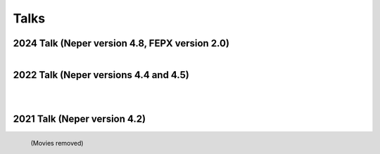 .. _talks:

Talks
=====

2024 Talk (Neper version 4.8, FEPX version 2.0)
-----------------------------------------------

.. figure:: imgs/neperfepx-talk-01-2024-shadow.png
   :width: 70%
   :align: left
   :target: imgs/neperfepx-talk-01-2024.pdf

2022 Talk (Neper versions 4.4 and 4.5)
--------------------------------------

.. figure:: imgs/neperfepx-talk-09-2022-shadow.png
   :width: 70%
   :align: left
   :target: imgs/neperfepx-talk-09-2022.pdf

.. figure:: imgs/neperfepx-talk-05-2022-shadow.png
   :width: 70%
   :align: left
   :target: imgs/neperfepx-talk-05-2022.pdf

2021 Talk (Neper version 4.2)
-----------------------------

.. figure:: imgs/neperfepx-talk-06-2021-shadow.png
   :width: 70%
   :align: left
   :target: imgs/neperfepx-talk-06-2021.pdf

   (Movies removed)

